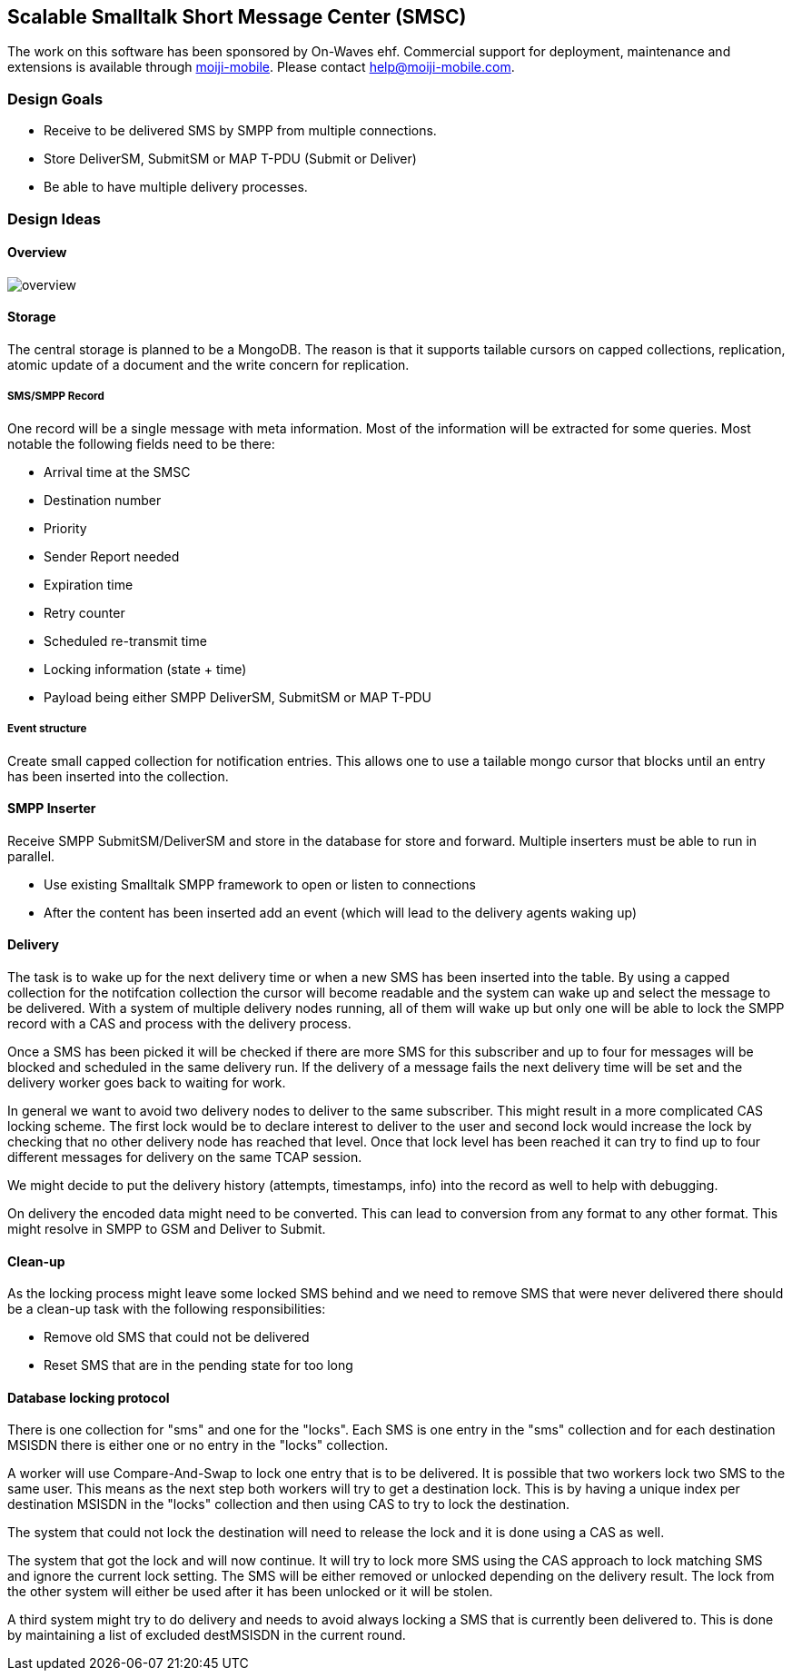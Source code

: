 Scalable Smalltalk Short Message Center (SMSC)
----------------------------------------------

The work on this software has been sponsored by On-Waves ehf. Commercial
support for deployment, maintenance and extensions is available through
link:http://moiji-mobile.com[moiji-mobile]. Please contact
help@moiji-mobile.com.


Design Goals
~~~~~~~~~~~~

* Receive to be delivered SMS by SMPP from multiple connections.
* Store DeliverSM, SubmitSM or MAP T-PDU (Submit or Deliver)
* Be able to have multiple delivery processes.

Design Ideas
~~~~~~~~~~~~

Overview
^^^^^^^^

image:docs/images/overview.png[]


Storage
^^^^^^^

The central storage is planned to be a MongoDB. The reason is that
it supports tailable cursors on capped collections, replication,
atomic update of a document and the write concern for replication.


SMS/SMPP Record
+++++++++++++++

One record will be a single message with meta information.
Most of the information will be extracted for some queries. Most
notable the following fields need to be there:

* Arrival time at the SMSC
* Destination number
* Priority
* Sender Report needed
* Expiration time
* Retry counter
* Scheduled re-transmit time
* Locking information (state + time)
* Payload being either SMPP DeliverSM, SubmitSM or MAP T-PDU

Event structure
+++++++++++++++

Create small capped collection for notification entries. This allows
one to use a tailable mongo cursor that blocks until an entry has been
inserted into the collection.


SMPP Inserter
^^^^^^^^^^^^^

Receive SMPP SubmitSM/DeliverSM and store in the database for store and
forward. Multiple inserters must be able to run in parallel.

* Use existing Smalltalk SMPP framework to open or listen to connections
* After the content has been inserted add an event (which will lead to the
delivery agents waking up)


Delivery
^^^^^^^^

The task is to wake up for the next delivery time or when a new SMS has
been inserted into the table. By using a capped collection for the notifcation
collection the cursor will become readable and the system can wake up and
select the message to be delivered. With a system of multiple delivery nodes
running, all of them will wake up but only one will be able to lock the SMPP
record with a CAS and process with the delivery process.

Once a SMS has been picked it will be checked if there are more SMS for this
subscriber and up to four for messages will be blocked and scheduled in the
same delivery run. If the delivery of a message fails the next delivery time
will be set and the delivery worker goes back to waiting for work.

In general we want to avoid two delivery nodes to deliver to the same subscriber.
This might result in a more complicated CAS locking scheme. The first lock would
be to declare interest to deliver to the user and second lock would increase
the lock by checking that no other delivery node has reached that level. Once
that lock level has been reached it can try to find up to four different messages
for delivery on the same TCAP session.

We might decide to put the delivery history (attempts, timestamps, info) into
the record as well to help with debugging.

On delivery the encoded data might need to be converted. This can lead to
conversion from any format to any other format. This might resolve in SMPP to
GSM and Deliver to Submit.

Clean-up
^^^^^^^^

As the locking process might leave some locked SMS behind and we need to remove
SMS that were never delivered there should be a clean-up task with the following
responsibilities:

* Remove old SMS that could not be delivered
* Reset SMS that are in the pending state for too long


Database locking protocol
^^^^^^^^^^^^^^^^^^^^^^^^^

There is one collection for "sms" and one for the "locks". Each SMS is one entry
in the "sms" collection and for each destination MSISDN there is either one or
no entry in the "locks" collection.

A worker will use Compare-And-Swap to lock one entry that is to be delivered. It
is possible that two workers lock two SMS to the same user. This means as the next
step both workers will try to get a destination lock. This is by having a unique
index per destination MSISDN in the "locks" collection and then using CAS to try
to lock the destination.

The system that could not lock the destination will need to release the lock and
it is done using a CAS as well.

The system that got the lock and will now continue. It will try to lock more SMS
using the CAS approach to lock matching SMS and ignore the current lock setting.
The SMS will be either removed or unlocked depending on the delivery result. The
lock from the other system will either be used after it has been unlocked or it
will be stolen.

A third system might try to do delivery and needs to avoid always locking a SMS
that is currently been delivered to. This is done by maintaining a list of excluded
destMSISDN in the current round.
